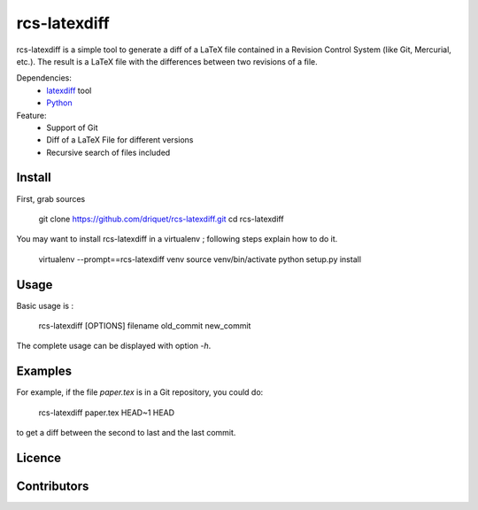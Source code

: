 rcs-latexdiff
#############

rcs-latexdiff is a simple tool to generate a diff of a LaTeX file contained in a Revision Control System (like Git, Mercurial, etc.).
The result is a LaTeX file with the differences between two revisions of a file.

Dependencies:
    * `latexdiff <http://www.ctan.org/tex-archive/support/latexdiff>`_ tool
    * `Python <http://www.python.org/>`_

Feature:
    * Support of Git
    * Diff of a LaTeX File for different versions
    * Recursive search of files included

Install 
-------
First, grab sources

    git clone https://github.com/driquet/rcs-latexdiff.git
    cd rcs-latexdiff

You may want to install rcs-latexdiff in a virtualenv ; following steps explain how to do it.

    virtualenv --prompt==rcs-latexdiff venv
    source venv/bin/activate
    python setup.py install

Usage 
-----
Basic usage is :
    
    rcs-latexdiff [OPTIONS] filename old_commit new_commit

The complete usage can be displayed with option `-h`.


Examples
--------
For example, if the file `paper.tex` is in a Git repository, you could do:

    rcs-latexdiff paper.tex HEAD~1 HEAD

to get a diff between the second to last and the last commit.

Licence
-------

Contributors
------------
